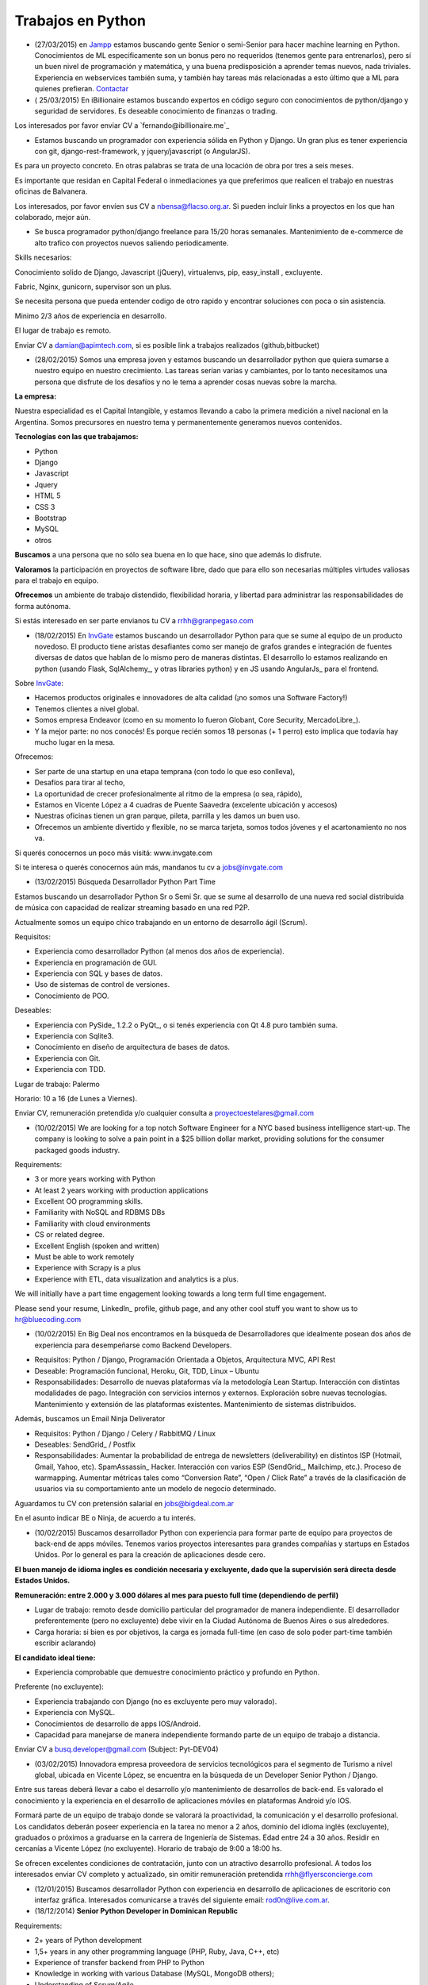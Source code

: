 
Trabajos en Python
==================

* (27/03/2015) en Jampp_ estamos buscando gente Senior o semi-Senior para hacer machine learning en Python. Conocimientos de ML especificamente son un bonus pero no requeridos (tenemos gente para entrenarlos), pero sí un buen nivel de programación y matemática, y una buena predisposición a aprender temas nuevos, nada triviales. Experiencia en webservices también suma, y también hay tareas más relacionadas a esto último que a ML para quienes prefieran. Contactar_

* ( 25/03/2015) En iBillionaire estamos buscando expertos en código seguro con conocimientos de python/django y seguridad de servidores. Es deseable conocimiento de finanzas o trading.

Los interesados por favor enviar CV a `fernando@ibillionaire.me`_

* Estamos buscando un programador con experiencia sólida en Python y Django. Un gran plus es tener experiencia con git, django-rest-framework, y jquery/javascript (o AngularJS).

Es para un proyecto concreto. En otras palabras se trata de una locación de obra por tres a seis meses.

Es importante que residan en Capital Federal o inmediaciones ya que preferimos que realicen el trabajo en nuestras oficinas de Balvanera.

Los interesados, por favor envíen sus CV a `nbensa@flacso.org.ar`_. Si pueden incluir links a proyectos en los que han colaborado, mejor aún.

* Se busca programador python/django freelance para 15/20 horas semanales. Mantenimiento de e-commerce de alto trafico con proyectos nuevos saliendo periodicamente.

Skills necesarios:

Conocimiento solido de Django, Javascript (jQuery), virtualenvs, pip, easy_install , excluyente.

Fabric, Nginx, gunicorn, supervisor son un plus.

Se necesita persona que pueda entender codigo de otro rapido y encontrar soluciones con poca o sin asistencia.

Minimo 2/3 años de experiencia en desarrollo.

El lugar de trabajo es remoto.

Enviar CV a `damian@apimtech.com`_, si es posible link a trabajos realizados (github,bitbucket)

* (28/02/2015) Somos una empresa joven y estamos buscando un desarrollador python que quiera sumarse a nuestro equipo en nuestro crecimiento. Las tareas serían varias y cambiantes, por lo tanto necesitamos una persona que disfrute de los desafíos y no le tema a aprender cosas nuevas sobre la marcha.

**La empresa:**

Nuestra especialidad es el Capital Intangible, y estamos llevando a cabo la primera medición a nivel nacional en la Argentina. Somos precursores en nuestro tema y permanentemente generamos nuevos contenidos.

**Tecnologías con las que trabajamos:**

* Python

* Django

* Javascript

* Jquery

* HTML 5

* CSS 3

* Bootstrap

* MySQL

* otros

**Buscamos** a una persona que no sólo sea buena en lo que hace, sino que además lo disfrute.

**Valoramos** la participación en proyectos de software libre, dado que para ello son necesarias múltiples virtudes valiosas para el trabajo en equipo.

**Ofrecemos** un ambiente de trabajo distendido, flexibilidad horaria, y libertad para administrar las responsabilidades de forma autónoma.

Si estás interesado en ser parte envianos tu CV a `rrhh@granpegaso.com`_

* (18/02/2015) En InvGate_ estamos buscando un desarrollador Python para que se sume al equipo de un producto novedoso. El producto tiene aristas desafiantes como ser manejo de grafos grandes e integración de fuentes diversas de datos que hablan de lo mismo pero de maneras distintas. El desarrollo lo estamos realizando en python (usando Flask, SqlAlchemy_, y otras libraries python) y en JS usando AngularJs_ para el frontend. 

Sobre InvGate_: 

- Hacemos productos originales e innovadores de alta calidad (¡no somos una Software Factory!) 

- Tenemos clientes a nivel global.

- Somos empresa Endeavor (como en su momento lo fueron Globant, Core Security, MercadoLibre_). 

- Y la mejor parte: no nos conocés! Es porque recién somos 18 personas (+ 1 perro) esto implica que todavía hay mucho lugar en la mesa. 

Ofrecemos:

- Ser parte de una startup en una etapa temprana (con todo lo que eso conlleva), 

- Desafíos para tirar al techo, 

- La oportunidad de crecer profesionalmente al ritmo de la empresa (o sea, rápido), 

- Estamos en Vicente López a 4 cuadras de Puente Saavedra (excelente ubicación y accesos)

- Nuestras oficinas tienen un gran parque, pileta, parrilla y les damos un buen uso.

- Ofrecemos un ambiente divertido y flexible, no se marca tarjeta, somos todos jóvenes y el acartonamiento no nos va.

Si querés conocernos un poco más visitá: www.invgate.com

Si te interesa o querés conocernos aún más, mandanos tu cv a `jobs@invgate.com`_

* (13/02/2015) Búsqueda Desarrollador Python Part Time

Estamos buscando un desarrollador Python Sr o Semi Sr. que se sume al desarrollo de una nueva red social distribuida de música con capacidad de realizar streaming basado en una red P2P. 

Actualmente somos un equipo chico trabajando en un entorno de desarrollo ágil (Scrum).

Requisitos:

- Experiencia como desarrollador Python (al menos dos años de experiencia).

- Experiencia en programación de GUI.

- Experiencia con SQL y bases de datos.

- Uso de sistemas de control de versiones.

- Conocimiento de POO.

Deseables:

- Experiencia con PySide_ 1.2.2 o PyQt_, o si tenés experiencia con Qt 4.8 puro también suma. 

- Experiencia con Sqlite3.

- Conocimiento en diseño de arquitectura de bases de datos.

- Experiencia con Git.

- Experiencia con TDD.

Lugar de trabajo: Palermo

Horario: 10 a 16 (de Lunes a Viernes).

Enviar CV, remuneración pretendida y/o cualquier consulta a `proyectoestelares@gmail.com`_

* (10/02/2015) We are looking for a top notch Software Engineer for a NYC based business intelligence start-up. The company is looking to solve a pain point in a $25 billion dollar market, providing solutions for the consumer packaged goods industry.

Requirements:

- 3 or more years working with Python

- At least 2 years working with production applications

- Excellent OO programming skills. 

- Familiarity with NoSQL and RDBMS DBs

- Familiarity with cloud environments

- CS or related degree.

- Excellent English (spoken and written)

- Must be able to work remotely

- Experience with Scrapy is a plus

- Experience with ETL, data visualization and analytics is a plus.

We will initially have a part time engagement looking towards a long term full time engagement.

Please send your resume, LinkedIn_ profile, github page, and any other cool stuff you want to show us to `hr@bluecoding.com`_

* (10/02/2015) En Big Deal nos encontramos en la búsqueda de Desarrolladores que idealmente posean dos años de experiencia para desempeñarse como Backend Developers.

- Requisitos: Python / Django, Programación Orientada a Objetos, Arquitectura MVC, API Rest

- Deseable: Programación funcional, Heroku, Git, TDD, Linux – Ubuntu

- Responsabilidades: Desarrollo de nuevas plataformas vía la metodología Lean Startup. Interacción con distintas modalidades de pago. Integración con servicios internos y externos. Exploración sobre nuevas tecnologías. Mantenimiento y extensión de las plataformas existentes. Mantenimiento de sistemas distribuidos.

Además, buscamos un Email Ninja Deliverator

- Requisitos: Python / Django / Celery / RabbitMQ / Linux

- Deseables: SendGrid_ / Postfix

- Responsabilidades: Aumentar la probabilidad de entrega de newsletters (deliverability) en distintos ISP (Hotmail, Gmail, Yahoo, etc). SpamAssassin_ Hacker. Interacción con varios ESP (SendGrid_, Mailchimp, etc.). Proceso de warmapping. Aumentar métricas tales como “Conversion Rate”, “Open / Click Rate” a través de la clasificación de usuarios via su comportamiento ante un modelo de negocio determinado.

Aguardamos tu CV con pretensión salarial en `jobs@bigdeal.com.ar`_

En el asunto indicar BE o Ninja, de acuerdo a tu interés.

* (10/02/2015) Buscamos desarrollador Python con experiencia para formar parte de equipo para proyectos de back-end de apps móviles. Tenemos varios proyectos interesantes para grandes compañías y startups en Estados Unidos. Por lo general es para la creación de aplicaciones desde cero.

**El buen manejo de idioma ingles es condición necesaria y excluyente, dado que la supervisión será directa desde Estados Unidos.**

**Remuneración: entre 2.000 y 3.000 dólares al mes para puesto full time (dependiendo de perfil)**

* Lugar de trabajo: remoto desde domicilio particular del programador de manera independiente. El desarrollador preferentemente (pero no excluyente) debe vivir en la Ciudad Autónoma de Buenos Aires o sus alrededores.

* Carga horaria: si bien es por objetivos, la carga es jornada full-time (en caso de solo poder part-time también escribir aclarando)

**El candidato ideal tiene:**

* Experiencia comprobable que demuestre conocimiento práctico y profundo en Python.

Preferente (no excluyente):

* Experiencia trabajando con Django (no es excluyente pero muy valorado).

* Experiencia con MySQL.

* Conocimientos de desarrollo de apps IOS/Android.

* Capacidad para manejarse de manera independiente formando parte de un equipo de trabajo a distancia.

Enviar CV a `busq.developer@gmail.com`_ (Subject: Pyt-DEV04)

* (03/02/2015) Innovadora empresa proveedora de servicios tecnológicos para el segmento de Turismo a nivel global, ubicada en Vicente López, se encuentra  en la búsqueda de un Developer Senior Python / Django.

Entre sus tareas deberá llevar a cabo el desarrollo y/o mantenimiento de desarrollos de back-end. Es valorado el conocimiento y la experiencia en el desarrollo de aplicaciones móviles en plataformas Android y/o IOS.

Formará parte de un equipo de trabajo donde se valorará la proactividad, la comunicación y el desarrollo profesional. Los candidatos deberán poseer experiencia en la tarea no menor a 2 años, dominio del idioma inglés (excluyente), graduados o próximos a graduarse en la carrera de Ingeniería de Sistemas. Edad entre 24 a 30 años. Residir en cercanías a Vicente López (no excluyente). Horario de trabajo de 9:00 a 18:00 hs.

Se ofrecen excelentes condiciones de contratación, junto con un atractivo desarrollo profesional.  A todos los interesados enviar CV completo y actualizado, sin omitir remuneración pretendida `rrhh@flyersconcierge.com`_

* (12/01/2015) Buscamos desarrollador Python con experiencia en desarrollo de aplicaciones de escritorio con interfaz gráfica. Interesados comunicarse a través del siguiente email: `rod0n@live.com.ar`_.

* (18/12/2014) **Senior Python Developer in Dominican Republic**

Requirements:

* 2+ years of Python development 

* 1,5+ years in any other programming language (PHP, Ruby, Java, C++, etc)

* Experience of transfer backend from PHP to Python

* Knowledge in working with various Database (MySQL, MongoDB others);

* Understanding of Scrum/Agile

* Upper-intermediate English (at least strong intermediate)

* Team player, strong communication skills

* Being able to fast absorb and learn new technologies should be a plus

Would be a plus:

* Magento Experience

We propose:

* Interesting project (US e-commerce market)

* International environment (http://www.fabricegrinda.com/entrepreneurship/silicon-cabarete-mvp/)

* Young and dynamic team

* Professional growth

* Competitive remuneration

Responsibilities:

* Acting as Senior Python developer

* Transfer backend from PHP to Python

* Working with Magento e-commerce platform

* Working with CTO and team of developers to solve technical challenges 

* Serving as a creative member of the team, ready to innovate and develop next generation products

* Writing scalable and clean code.

About project 

`www.lofty.com`_

We are looking for a Senior Python Developer with good experience. If you are interested in and your professional profile satisfies our requirements, we will be glad to see you in our international fast-growing team (e-commerce project). Our development team works closely together, while providing professional creativity and individual autonomy.

Please send your Skype name and CV / full LinkedIn_ profile to `iurii.bazai@gmail.com`_

* 17/12/2014 Se requieren horas freelance para dos proyectos de largo plazo.(con un mínimo de 20hs semanales por proyecto) Un proyecto se enfoca en telefonía en la nube y el otro en gestión de contenidos.

Habilidades:

Flask y/o  Django Conocimientos de virtualenv y las herramientas necesarias para configurar un entorno de desarrollo y asistir en el empaquetado y pasajes a producción (pip, easy_install,uwsgi,gunicorn ,fabric,chef, etc) -- Py.test o alguna otra herramienta de testing

Javascript Jquery , Backbone y Marionette Conocimientos de alguna herramientas para automatización  como Grunt,Bower,etc. Conocimiento de alguna herramienta de testing como Karma, BusterJS

Lugar de trabajo: remoto

enviar CV a `gaston@droptek.com`_  preferentemente con perfil de github o links para poder ver los trabajos realizados.

* **(21/11/2014)** Seleccionaremos para importante cliente:

Desarrollador Python (Ssr – Sr)

Definición de la necesidad: contribuir al desarrollo de una de las aplicaciones que forman parte del negocio principal de la organización.

Algunas de las funciones a realizar:

* Especificaciones

* Dividir los requerimientos de desarrollo en elementos más simples y traducir esta lógica en un lenguaje.

* Elaboración de posibles soluciones.

* Realizar pruebas iniciales y dejar los desarrollos listos para la instalación del programa en producción

* Evoluciones y documentación

Skill – Experiencia:

* Python: mínimo de 2 años de experiencia como desarrollador (excluyente)

* Django y HTML5 (deseable)

* Conocimiento en PHP (deseable)

* Estudiante avanzado o graduado en carreras relacionadas con IT (deseable)

Capital Federal - Relación de dependencia directa

Se solicita envío del salario en bruto pretendido  (cvs a: `afaletti@consensusgroup.net`_)

* **(17/11/2014)** En Machinalis_ estamos buscando para pronta incorporación:

+ Una persona de Córdoba para que se sume a un equipo haciendo la parte de Frontend (maquetado y desarrollo)
~~~~~~~~~~~~~~~~~~~~~~~~~~~~~~~~~~~~~~~~~~~~~~~~~~~~~~~~~~~~~~~~~~~~~~~~~~~~~~~~~~~~~~~~~~~~~~~~~~~~~~~~~~~~

**Algunas keywords:**

**Must:**

* HTML5 (todo lo que sea armado, detalles)

* Bootstrap (saber un sistema de grillas u otro framework CSS)

* Javascript

* Backbone

* Diseño responsive

* Cross browser development

* Jasmine y Sinon.js 

* Proficient use of javascript libraries, at least jquery or equivalent

* Understand written and oral english

* Be able to convert designs in graphic formats to HTML+CSS+js code

**Experiencia:** 1 año desarrollando

**Idioma:** Inglés intermedio/avanzado (ideal)

**Nice to have:**

* SASS (LESS en su defecto, mejor si los dos)

* Foundation 5 / Bootstrap3

* Bower, Grunt, Yeoman, Node.js, NPM

* Organización de aplicaciones javascript

* Nociones de UX

* BEM

* OOCSS

+ Una persona de Córdoba para que se sume a un equipo haciendo testing funcional
~~~~~~~~~~~~~~~~~~~~~~~~~~~~~~~~~~~~~~~~~~~~~~~~~~~~~~~~~~~~~~~~~~~~~~~~~~~~~~~~

**Keywords:**

* 1 Año de experiencia

* Idioma Inglés intermedio/avanzado (ideal)

* Ejecución de tareas para verificar cumplimientos de funcionalidad

* Ejecución de test automáticos en servidor de testing

* Conocer sistema de control de versiones

**Otras keywords que hacen a los Machinálicos:**

* Gustar de la comida en abundancia cualquier día

* Ser **responsable** aún cuando seas informal

* Que seas **buen tipo** y no te de lo mismo hacer las cosas bien o mal y dar una mano y compartir conocimientos con el que está a tu lado.

Quien esté interesado, mande un mail a Ignacio (de RRHH) a `idacal@machinalis.com`_, asunto **[Búsqueda Vacante "Nombre Vacante"]** o pinguee a su machinálico amigo para preguntarle más info sobre nosotros. Se agradece enviar CV actualizado o información referente a la experiencia y conocimientos.

**P.S.:** Cualquier otro que ande cerca de las cosas que hacemos y justo tenga ganas y tiempo de hacernos ping sientase libre de hacerlo que del otro palo de cosas más Pythónicas/Djangosas seguimos incorporando con cierta regularidad.

* (31/10/2014) iBillionaire, una plataforma que monitorea los portfolio de inversion de Billionarios. Busca un programador con experiencia en la construcción de aplicaciones web. Alguien que construya las API internas y externas de iBillionaire. Experiencia en Python, Django, TastyPie_, South (excluyente). Familiaridad con uno o más de los siguientes: Ubuntu, Varnish, NGINX, MySql_ Experiencia en el desarrollo de aplicaciones, sitios que utilizan REST / JSON API El candidato ideal tiene experiencia tambien en Node Js, Mongo, y Redis Requisitos: 4 años de experiencia Trabajo a tiempo completo En Buenos Aires, CABA (oficina Recoleta) Interesados enviar CV o incluir links a trabajos realizados a `raul@iBillionaire.me`_ con el subject "BackEnd_ iBillionaire".

* (29/10/2014) En `http://www.invgate.com`_ estamos buscando un web developer. Nos interesa una persona que quiera sumarse al desarrollo de un producto nuevo involucrándose en todas las etapas del proceso.

    **Experiencia y conocimientos:**

    * Desarrollo web con Python (Flask, Django, etc)

    * SQLAlchemy

    * Conocimiento sobre desarrollo de aplicaciones REST

    * Conocimiento de JQuery, Bootstrap, AngularJS (O muchas ganas de aprender)

    * Experiencia con OOP

    **Son un plus:**

    * Empaquetado / creación de instaladores

    * Experiencia trabajando o liderando equipos que trabajan con metodologías ágiles

    * Conocimiento sobre visualización de datos

    Si te interesa mandanos un mail a `jobs@invgate.com`_.

* (29/10/2014) Buscamos Software Engineer para Compañia Lider IT en Mendoza

Nuestro cliente una empresa en rápido crecimiento, se encuentra en la búsqueda de Ingenieros estrella que participen en la arquitectura, construicción y desarrollo de sus productos. Nos orientamos a aquella persona capaz de resolver retos complejos de ingeniería en todos sus productos. Como Ingeniero en estos proyectos participas de un equipo desafiante, altamente capacitado y como tarea principal será el responsable directo del desarrollo de las zonas críticas de su producto. Ayudará a diseñar y mejorar los sistemas de información, y desarrollo de otras herramientas cruciales para el sistema.  Requisitos: -Sólida experiencia en desarrollo de aplicaciones web en Python, Ruby on Rails o PHP o Java; y MySQL  -Experiencia diseñando APIs REST y arquitecturas web para los productos web de los consumidores  -Conocimiento de SQL, tecnologías NoSQL y NewSQL  -Estructuras de datos, diseño de software y programación orientada a objetos  -Sólida trayectoria de trabajo con diseño, producto e ingeniería para liderar proyectos de back-end complejos a la finalización. -Nivel de inglés intermedio/avanzado  Deseable: Javascript, CSS y HTML5  -Experiencia previa con Django o SQLAlchemy como ORM  -Diseño de base de datos y SQL quer. Si estás interesado en formar parte de proyectos de desarrollo en rápido movimiento, desafiantes con la posibilidad de desarrollarse profesionalmente en una ciudad combinando la tranquilidad y calidad de vida que ofrece Mendoza, por favor enviar sus datos a través de la posición deseada http://www.artdejobs.com.ar/empleos/software-engineer-compania-lider-it-en-mendoza/ o a Contacto: `carina.cortinez@artdecode.com.ar`_

* (29/10/2014) FRANKLABS - Buscamos Desarrolladores Django/Python con conocimientos en UI (no excluyente), HTML5 (no excluyente), y Javascript / JQuery para desarrollo de sitios y aplicaciones web/ Conocimientos requeridos: * HTML5 / CSS * Javascript / Jquery * Django/Python. Conocimientos Valorados: Conocimientos en Framework CSS Bootstrap 3 / Manejo de Heramientas de Diseño ( Illustrator y PhotoShop_) Contacto: `rr-hh@franklabs.biz`_

* (22/10/2014) SURHIVE - Buscamos Desarrollador Senior Backend. Requerimientos: amplios conocimientos en Python, Ruby o Perl. Buscamos personas apasionadas por Internet y por el desarrollo web, con alta orientación al trabajo en equipo. Comprension del diseño orientado a objetos. Sólido conocimiento en SQL. Conocimiento de HTML y CSS para desarrollorar páginas mantenibles. Residencia en la ciudad de Rosario, Santa Fe. Contacto: `rrhh@surhive.com`_

* (8/10/2014) Python or wannabe Python Dev

    En MSA_ buscamos incorporar programadores Python (de todos los niveles) con deseables conocimientos de ambiente Open Source, Linux (Ubuntu), tecnologías Web y manejo de bases de datos (SQL).
     Buscamos gente proactiva, con habilidades autodidactas y afinidad al Software Libre.
    Si pensás que puede interesarte la propuesta, no dejes de comunicarte con nosotros vía mail con el CV y/o pretensiones a <rrhh EN msa PUNTO com PUNTO ar>
     El ambiente de trabajo es distendido y tenemos una cocinera que nos cocina asi_ `y asi`_ de rico

* (8/10/2014) GRUPODIN S.A. de Córdoba Capital busca incorporar 2 desarrolladores web python, semi senior, experiencia de al menos un año, conocimientos de HTML y Java Script. Incorporación inmediata. 25 horas semanales. Interesados por favor escribir a `[[MailTo(contacto@grupo-din.com)]]`_ ó completar el formulario provisto en www.espaciodin.com/trabajos ¡Se agradece la difusión!

* (7/10/2014) En Onapsis, Buscamos programadores Python SR o SSR y Front-End JS/HTML/CSS para colaborar en proyectos de seguridad informática. Interesados pueden mandar ping a `careers@onapsis.com`_ Ref: PyHacker_

* (1/10/2014) iBillionaire, una plataforma que monitorea los portfolio de inversion de Billionarios. Busca un programador con experiencia en la construcción de aplicaciones web. Alguien que construya las API internas y externas de iBillionaire.

  * Experiencia en Python, Django, TastyPie_, South (excluyente).

  * Familiaridad con uno o más de los siguientes: Ubuntu, Varnish, NGINX, MySql_

  * Experiencia en el desarrollo de aplicaciones, sitios que utilizan REST / JSON API 

  * El candidato ideal tiene experiencia tambien en Node Js, Mongo, y Redis

    Requisitos:

    * 4 años de experiencia

    * Trabajo a tiempo completo

    * En Buenos Aires, CABA (oficina Recoleta)

    Interesados enviar CV o incluir links a trabajos realizados a `raul@iBillionaire.me`_ con el subject "BackEnd_ iBillionaire".

* (30/09/2014) Eynes http://eynes.com.ar se encuentra en la búsqueda de programadores con conocimientos de linux, base de datos postgreSQL y conocimiento del lenguaje Python (no excluyente), la búsqueda se orienta a una persona con dedicación full time. Los interesados pueden enviar CV a `rrhh@eynes.com.ar`_ indicando pretensiones económicas. 

* (16/09/2014) En Vixionar estamos en la busqueda de un Programador Python, con conocimientos de Frontend (Django), para sumar al equipo, puede ser remoto. Vixionar es un Startup donde gran parte del Team trabaja remoto, tenemos gente en Misiones, Entre Rios, y Bs As, buscamos alguien con muchas ganas de crear, en el proyecto usamos mucho Android/iOS, Mysql, Linux, Live Streaming entre otras tecnologias, es un proyecto super innovador! interesados escribir a `alejandro.ferrari@vixionar.com`_

* (02/09/2014) Eynes se encuentra en la búsqueda de programadores con conocimientos de linux, base de datos postgreSQL y conocimiento del lenguaje Python (no excluyente), la búsqueda se orienta a una persona con dedicación full time. Los interesados pueden enviar CV a `rrhh@eynes.com.ar`_ indicando pretensiones económicas. 

* (26/8/2014) Machinalis_, Hola! Buscamos desarrollador web Python Semi Senior, experiencia de al menos un año, conocimientos de HTML y Java Script. Además tener manejo de inglés oral y escrito. La incorporación es ASAP. La carga horaria es de 30 horas semanales. Interesados por favor escribir a Ignacio Dacal Méndez `[[MailTo(idacal@machinalis.com)]]`_ y podré darles más información especifica y charlamos más del asunto. Buena semana! 

* (21/08/2014) En `IT Crowd Argentina`_,  buscamos programadores Python Sr y Semi Sr para colaborar en el desarrollo de una Start-Up Web en EEUU en el area de Legal Analytics. Trabajo 100% remoto, horarios flexibles, excelente remuneración y muy buen ambiente laboral. Conocimientos de Django y Flask son un plus. Se requiere buen nivel de inglés (oral / escrito). Los interesados por favor contactarse con Alejandro Isacovich a `[[MailTo(aisacovich@itcrowdarg.com)]]`_ Ref: Python

* (20/08/2014) En Onapsis, Buscamos programadores Python SR o SSR y Front-End JS/HTML/CSS para colaborar en proyectos de seguridad informática. Interesados pueden mandar ping a `careers@onapsis.com`_ Ref: PyHacker_

* (14/08/2014) `Code Dojo GCBA`_: Si sos programador con experiencia en Python, tenés vocación docente o espíritu educador, habilidades comunicacionales y estás interesado en incentivar el aprendizaje de la programación, formar autodidactas y acompañar a los jóvenes en la exploración de plataformas educativas y ejecución de proyectos ésta es tu oportunidad para sumarte como mentor e influenciar/motivar a los futuros programadores de la comunidad.   ¿Querés participar? Enviá tu CV a: `programatufuturo@bue.edu.ar`_  Subject: DOJOS

* (12/08/2014) En Link-b estamos buscando ampliar la familia con un/a programador/a con sólidos conocimientos en PHP y/o Python. Que también haya trabajado con javascript y jquery. Que sepa maquetar un sitio desde su diseño en PSD/AI hasta entregar una HTML,CSS (o SASS), JS terminada lista para implementar. Usamos frameworks cómo Django, Compass, Foundation, jQuery y otros.

    Nosotros somos una empresa copada, joven, divertida y en pleno crecimiento, nos gusta divertirnos pero cumplir (alguien dijo asados/cerveza/plaza?). Estamos en Vicente López (Buenos Aires Norte) las oficinas son limpias, el ambiente de laburo es super ameno, hay café, té, mate y cada tanto traemos torta y todos los días hay muchas buenas vibras |:)|

    Si estas interesado/a o sabes de alguien que le puede interesar, hacele llegar este el mail. Contacto al mail `xavier@link-b.com`_ con REF: print "Hola!"

* (07/08/2014) Estamos buscando una persona para desarrollar un proyecto de control de drones UAV. Se requiere ser SSR en python y algún conocimiento/interés en aeromodelismo. Interesados enviar CV con remuneración prentendida a `dcoletti@xtech.com.ar`_. El trabajo es presencial en CABA.


* (07/08/2014) Estamos buscando una persona para desarrollar un proyecto con OpenCV. Interesados enviar CV a la cuenta `jldalla@gmail.com`_ con el asunto "CV OpenCV". Muchas gracias y saludos.

* (07/08/2014) En `http://www.invgate.com`_ estamos buscando un web developer. Nos interesa una persona que quiera sumarse al desarrollo de un producto nuevo involucrándose en todas las etapas del proceso.

    **Experiencia y conocimientos:**

    * Desarrollo web con Python

    * Conocimiento sobre desarrollo de aplicaciones REST

    * Conocimiento de JQuery, Bootstrap, AngularJS (O muchas ganas de aprender)

    * Experiencia con OOP

    **Son un plus:**

    * Flask

    * SQLAlchemy

    * Empaquetado / creación de instaladores

    * Experiencia con TDD

    * Experiencia trabajando o liderando equipos que trabajan con metodologías ágiles

    * Conocimiento sobre visualización de datos

    Si te interesa mandanos un mail a `jobs@invgate.com`_.

* (06/08/2014) En `http://www.altoros.com`_ estamos buscando un desarrollador/a Python.

  Inicialmente trabajaría en asegurar la robustez de un conjunto de `https://juju.ubuntu.com`_ programando tests de integración. Charms a trabajar: `https://jujucharms.com/precise/cassandra-12/?text=cassandra`_, Redis Cluster, couchdb, ELK (Elastickserarch, Logstassh and Kibana), Nagios, entre otros.
   Luego de este trabajo existe la posibilidad de continuar con otras tareas en Python relacionadas a Juju.
  Se requieren más de dos años de experiencia en python y buena comunicación oral en ingles dado que se requerirán sesiones de pair programming con desarrolladores de `http://www.canonical.com`_.
   La modalidad de contratación es full-time, inicialmente freelance y de un mínimo de 2 meses y medio.  Ofrecemos flexibilidad en horarios y lugar de trabajo, podes trabajar si querés en nuestras oficinas en la ciudad de Santa Fe (preferentemente) o CABA, o desde donde quieras. Es deseable que tengas disponibilidad para alguna posible reuniones presenciales en Santa Fe.
    Si te interesa envianos  CV (formato que sea), cuenta github (opcional) y pretensión monetaria a `[[MailTo(manuel.garcia@altoros.com)]]`_

* (31/07/2014) En Infoxel (startup cordobesa), estamos ampliando nuestro equipo para entrar en mercados internacionales. Tenemos proyectos desafiantes y un excelente ambiente laboral. Hay buena paga, así que busco desarrolladores django y maquetadores Senior, preferentemente de Córdoba. El que esté interesado, me puede contactar a `diegolis@infoad.com.ar`_, y conversamos.

* (31/07/2014) Python or wannabe Python Dev

    En MSA_ buscamos incorporar programadores Python (de todos los niveles) con deseables conocimientos de ambiente Open Source, Linux (Ubuntu), tecnologías Web y manejo de bases de datos (SQL).
     Buscamos gente proactiva, con habilidades autodidactas y afinidad al Software Libre.
    Si pensás que puede interesarte la propuesta, no dejes de comunicarte con nosotros vía mail con el CV y/o pretensiones a <rrhh EN msa PUNTO com PUNTO ar>

* (29/07/2014) En `IT Crowd Argentina`_,  buscamos programadores Python SR con 3 años experiencia mínima para colaborar en el desarrollo de una Start-Up Web en EEUU en el area de Legal Analytics. Trabajo 100% remoto, horarios flexibles, excelente remuneración y muy buen ambiente laboral. Conocimientos de Django y Flask son un plus. Se requiere buen nivel de inglés (oral / escrito). Los interesados por favor contactarse con Alejandro Isacovich a `[[MailTo(aisacovich@itcrowdarg.com)]]`_ Ref: Python

* (28/07/2014) Toteming_ se encuentra en la búsqueda de programadores Python, todos los seniorities, para incorporarse al equipo de tecnología de la empresa. Hacemos desarrollos web, mobile, Android, desktop (linux), juegos, análisis estadístico de datos, y más! Jugá con cosas como raspberry pi, lectores rfid, Kinect y films táctiles desarrollando productos propios de la empresa. Ambiente start-up. Interesados mandar CV a `tech@toteming.com`_. Trabajo presencial en Núñez, CABA. Freelancers/consultores remotos también bienvenidos para sumar a la cartera de la empresa.

* (23/07/2014) En Graion_ estamos en busqueda de un Python Developer Semi Senior que cuente con experiencia y conocimientos en el area. Es requisito indispensable contar con un nivel intermedio - avanzado del idioma inglés ya que trabajara en conjunto con un equipo que se encuentra en NYC. Ofrecemos excelente clima laboral, prepaga de excelencia y beneficios. A los interesados enviar CV a `recruiting@graion.com`_

* (23/07/2014) En Kenwin_ estamos buscando un programador Python Jr o Semi Sr para colaborar en el desarrollo y soporte de aplicaciones web. El trabajo es 100% remoto, el ambiente de trabajo es muy bueno. Trabajamos con Python, PostgreSQL y Linux. Se aprecia conocimientos en HTML/CSS/JS/JQuery/Linux/SQAlchemy y manejo de Inglés oral y escrito. A los interesados, mandar CV, pretensión salarial y preferencia de contratación (freelance o relación de dependencia) a `tech@kenwin.net`_.

* (18/07/2014) Intel Argentina te invita a formar parte de su equipo de desarrolladores en Córdoba! Si estas en otra provincia nosotros te ayudamos con el traslado… Actualmente estamos buscando desarrolladores en Python/Django – Frontend developers – Javascript - UI Developer (foco en JSP) - UI Developer (Foco en HTML/CSS/JS). Si estas interesado envianos tu CV a `empleos.asdc@intel.com`_

* (07/07/2014) En `Mango Payments`_ estamos buscando desarrolladores para las posiciones de Python Dev y QA Developer. Pueden ver el perfil de búsqueda en:

  * Python Dev: https://mango.hiretracking.com/mango/job/10062

  * QA Developer: https://mango.hiretracking.com/mango/job/10129

  Interesados mandar CV a `bruno.acselrad@getmango.com`_ .

* (02/07/2014) Eynes se encuentra en la búsqueda de programadores con conocimientos de linux, base de datos postgreSQL y conocimiento del lenguaje Python (no excluyente), la búsqueda se orienta a una persona con dedicación full time. Los interesados pueden enviar CV a `rrhh@eynes.com.ar`_ indicando pretensiones económicas.

* (24/06/2014) Se busca desarrollador Python/Django Part Time o Freelance, para empresa que hace desarrollo mobile. Puesto para mantener y extender funcionalidad en backends de nuestras aplicaciones, así como desarrollar nuevos productos. Se valora conocimientos en HTML, JavaScript_, Jquery y CSS. De estar interesados se pueden comunicar a través del siguiente e-mail: `alejandrodebard@idomo.info`_

* (18/06/2014) En `real trends`_ estamos buscando un programador Python para trabajar en nuestras oficinas de Palermo. Somos un *start-up* joven y en crecimiento donde desarrollamos una aplicación web con herramientas para vendedores de MercadoLibre_ utilizando su API pública. Nuestras principales tecnologías son Django, MySQL, AWS, Git y Bootstrap. Por el momento es indispensable ser monotributista. Si estás interesado enviá un mail a `patricio@real-trends.com`_, preferentemente con links a tus cuentas de GitHub_ y LinkedIn_.

* (18/06/2014) En Onapsis, Buscamos programadores Python SR o SSR y Front-End JS/HTML/CSS para colaborar en proyectos de seguridad informática. Interesados pueden mandar ping a `careers@onapsis.com`_ Ref: PyHacker_

* (09/06/2014) En Infoxel buscamos programadores senior en Python, radicados en Córdoba, que acompañen nuestro crecimiento y expansión hacia mercados internacionales. Valoramos el alto compromiso con los resultados y buena disposición. Enviá tu CV a `diegolis@infoad.com.ar`_

* (04/06/2014) Buscamos desarrollador en Python/Django para un proyecto internacional. Enviá tu CV a `hello@mobydigital.com`_

* (14/05/2014) Hola! Cómo va? Les quería comentar que en HEXACTA estamos buscando un desarrollador Python con buena experiencia en dicha tecnología! Apuntamos a gente con experiencia previa, con background académico, buen nivel inglés y con ganas de continuar creciendo en un entorno de mejora continua. El lugar de trabajo sería en nuestras oficinas, ya sea en Las Cañitas (Palermo), en La Plata, en Bahía Blanca o en Paraná, en lugares estratégicos con excelente accesibilidad. No te pierdas esta oportunidad y anímate a formar parte de nuestro equipo de trabajo!!

    En HEXACTA podemos ofrecerte: • excelente clima laboral • un equipo apasionado por la tecnología • plan de carrera y formación • capacitación técnica y en idiomas • una relación JUNTOS a largo plazo… • muchas flexibilidad • running teams, torneos de fútbol, truco, étc! • after offices, wine-tastings, fiestas.

    Buscamos la excelencia profesional sin descuidar los intereses personales de nuestra gente; porque confiamos en las capacidades de autogestión de cada uno y esto nos permite generar un ambiente distendido, flexible y dinámico. Durante los últimos años fuimos reconocidos por el Instituto Great Place to Work como una de las mejores empresas para trabajar en Argentina; y nos preocupamos a diario por continuar siéndolo; generando así un entorno que permite el desarrollo personal y profesional de nuestro equipo. Si te interesa la posición envianos tu CV a `giribarren@hexacta.com`_ con la referencia Python o para conocer más de nosotros visita nuestro sitio http://careers.hexacta.com

* (13/05/2014) Desarrollador jr o ssr Django y Javascript XTech es una empresa que hace muchos años está en el mercado de Linux y Software Libre, orientada a la infraestrucutura. Actualmente estamos consolidando un sector de desarrollo en la empresa y buscamos programadores que quieran profundizar en django y javascript y python en un ambiente tranquilo y constante capacitación. Enviar CV con remuneración pretendida a `rrhh@xtech.com.ar`_.

    Requisitos conocimiento en programación orientada a objetos conocimiento de cómo funcionan los sistemas web uso de eclipse u otra IDE de programación libre nivel básico de django y conocimiento de sintaxis python (preferentemente)

* (02/05/2014) En Falconius estamos buscando un programador freelance con unas horas disponibles por semana y con experiencia en scraping utilizando Scrapy. Las tareas a desarrollar serían scrapear nuevos sitios además de modificar y mantener scrapers ya hechos. Quién esté interesado le pedimos que mande CV/github/bitbucket/linkedin a `mfalcon@falconius.com`_.

* (25/04/2014) En Onapsis, Buscamos programadores Python SR o SSR y Front-End JS/HTML/CSS para colaborar en proyectos de seguridad informática. Interesados pueden mandar ping a `careers@onapsis.com`_ Ref: PyHacker_

* (23/04/2014) Estamos buscando un programador Python Jr o Semi Sr para ayudarnos en el desarrollo y soporte de aplicaciones web. El trabajo es 100% remoto, el ambiente de trabajo es muy bueno. El modo de contratación es como empleado (no freelance) y full time. Trabajamos con Python, PostgreSQL y Linux. Se aprecia conocimientos en HTML/CSS/JS/JQuery. Es necesario tener manejo de Inglés oral y escrito. A los interesados, mandar CV y pretensión salarial a `hackers@kenwin.net`_

* (07/03/2014) Busco programador con experiencia en Python para proyecto de análisis de datos. Requeridos: conocer la librería Pandas (o el lenguage R) muy bien. Adicionales: JavaScript_, iPython Notebook, Matplotlib y Scrappy. Para más información : federico.emiliani (at) ttwick.com

* (06/03/2014) Busco programador con experiencia en Python/Django para trabajar de forma freelance por proyecto. La carga horaria semanal promedio sería de unas 12hs semanales en principio dada la demanda actual. De estar interesados se pueden comunicar a través del siguiente e-mail: `rod0n@live.com.ar`_. Les pido me envíen CV/github/bitbucket/linkedin y remuneración horaria pretendida.

* (19/02/2014) Sr. Python Engineer (remoto) para empresa de San Francisco: En Ampush (Facebook Strategic Partner)   estamos buscando un Sr. Python Engineer que contribuya a construir una plataforma de manejo de Ads para Facebook y Twitter. El salario es en USD, para candidatos en Rosario. Más información: http://www.computrabajo.com.ar/bt-ofrd-ampush-0.htm

* (18/02/2014) En iBillionaire buscamos un programador con experiencia en la construcción de aplicaciones web. Alguien que construya las API internas y externas de iBillionaire con experiencia en Python, Django y TastyPie_ (no excluyente).

Experiencia en el desarrollo de aplicaciones / sitios que utilizan Python Experiencia crear REST / JSON API Familiaridad con uno o más de los siguientes: redistribución, memcache, nginx, mysql Interesados enviar CV o incluir links a trabajos realizados a `fernando@iBillionaire.me`_ con el subject "BackEnd_ Dev"

* (18/02/2014) En `IT Crowd Argentina`_,  buscamos programadores Python SR o SSR con 2 años experiencia minima para colaborar en el desarrollo del backend de una nueva red social norteamericana. Trabajo 100% remoto, horarios flexibles y muy buen ambiente laboral. Conocimientos de Django y Flask son un plus. Se requiere buen nivel de inglés (oral / escrito). Los interesados por favor contactarse con Alejandro Isacovich a `[[MailTo(aisacovich@itcrowdarg.com)]]`_ Ref: Python

* (14/02/2014) En Onapsis_, Buscamos programadores **Python SR o SSR** y **Front-End JS/HTML/CSS** para colaborar en proyectos de seguridad informática. Interesados pueden mandar ping a `[[MailTo(careers@onapsis.com)]]`_ Ref: PyHacker_

* (13/02/2014) Programador de FRONT-END: iBillionaire busca un Front End Programador. 2 años  de experiencia en Front-End. Conocimientos de JavaScript_, HTML, CSS. iBillionaire esta hecho en Python y el framework Django si sabes esto lenguajes aun mejor! Por favor enviar CV/Portfolio/Github a `raul@iBillionaire.me`_

* (11/02/2014) En Juju_ buscamos Desarrolladores Python con conocimientos de inglés para trabajo remoto. Se trabaja en forma directa para la expresa extranjera, sin intermediarios (su producto principal es un `buscador de trabajos`_). Postularse `aquí`_.

* (04/02/2014) En Santex estamos buscando un Desarrollador Python. Se valorará conocimiento en tecnologia relacionada: Django, XML, XPath, RestApi_, Ant, Cloud Computing, Python OpenSource_ libraries, Vagrant, Celery.

Habilidades: Conocimientos y manejo de herramientas de modelado para UML, metodología orientada a objetos, herramientas de pruebas, controlador de versiones, experiencia en el análisis, diseño y desarrollo de componentes empresariales. Trabajo en equipo, liderazgo personal y tecnológico. Ingles: avanzado. Los interesados en conocer más pueden enviar su CV a `jobs@santexgroup.com`_.

* (03/02/2014) En http://www.suremptec.com/ estamos buscando programadores python para desarrollar procesadores batch de información geoespacial (imágenes satelitales, datos vectoriales) para misión satelital argentina. Hay más información en `búsqueda python batch`_. Los interesados pueden enviar CV y pretensiones a `rrhh@suremptec.com.ar`_.

* (16/01/2014) En http://www.suremptec.com/ estamos buscando analistas programadores python para desarrollar un producto de planificación y ejecución de procesos batch para la siguiente misión satelital Argentina. Hay más información en `búsqueda python`_. Los interesados pueden enviar CV y pretensiones a `rrhh@suremptec.com.ar`_.

* (14/01/2014) En devsAr_ estamos buscando desarrolladores web python para sumarse a nuestro equipo. Trabajo tiempo completo, en relación de dependencia, en nuestra oficina de La Plata. Ofrecemos un buen clima laboral, capacitaciones diversas (incluyendo inglés), aplicando nuevas tecnologías y desarrollando proyectos innovadores. Escribinos a `rrhh@devsar.com`_ incluyendo CV.

* (9/01/2014) Analista Desarrollador Python (Ssr - Sr) -- Consensus Group solicita programadores Python para importante empresa. Python 2.3. Deseable: Experiencia en PHP / MySQL. Conocimientos Java Script, HTML, CSS. Framework Django. Ingles técnico. Estudios en Sistemas. Tiempo completo. Se ofrece relación de Dependencia. Lugar de trabajo: Capital Federal. Indicar remuneración pretendida. `jrodriguez@consensusgroup.net`_

* (7/1/2014) Machinalis_ La cosa es más o menos así: Machinalis es una empresa Argentina que hace software fundamentalmente pythónico. Laburamos en cosas de Data Mining, Machine Learning, Data Processing & Visualization, Complex Web Development otras cosas del rubro. Publicamos varios proyectos  por acá y damos regularmente charlas en la comunidad así que no sobreabundo en detalles (por cualquier cosa me pinguean por privado y les cuento más "de qué la vamos" con gusto).

    En ese contexto, estamos evaluando la incorporación en el corto plazo de una persona de Córdoba para que se sume al equipo y meta mano a las cosas de Frontend (maquetado y desarrollo) de un proyecto en particular que tiene un hito dentro de seis meses, pero con ganas de que vaya metiéndole cabeza y desarrollo a cosas típicas de Data Visualization (tales como D3.js) en las cuales como buenos backenderos por ahí nos queda un buen camino por recorrer.

    Algunas keywords que me pasan del área Operativa: Must:

    * HTML5

    * CSS3

    * Proficient use of javascript libraries, at least jquery or equivalent

    * Understand written and oral english

    * Be able to convert designs in graphic formats to HTML+CSS+js code

    Nice to have:

    * Is able to communicate fluently in english

    * Advanced javascript

    * Experience debugging javascript

    * Backbone.js or similar

    * Cross browser development

    * Functional and Asynchronus Programming

    * Require.JS

    * Javascript Good Practices

    * Automated Lint Tools JsHint_

    * Less/Sass

    * Bootstrap

    * Python / Django skills

    Nota: Haber hecho sólo un Tutorial o Proyecto en la Facultad es "bajo conocimiento" del asunto. Esto evidentemente no está mal porque nadie nace sabiendo, sólo lo digo para alinearnos respecto a la bara. Inclusive se puede tener bajo o nulo conocimiento y por alguna razón considerar ser un candidato pertinente. Otra keywords que me pasa Machinalis todo: Must:

    * Gustar de la comida en abundancia cualquier día

    * Ser *responsable* aún cuando seas informal

    * Que seas *buen tipo* y no te de lo mismo hacer las cosas bien o mal y dar una mano y compartir conocimientos con el que está a tu lado.

    Ok, entonces, al que esté interesado, mandele un mail a Ignacio (de RRHH, que está operativizando la cosa) a `idacal@machinalis.com`_ o a mí o pinguee a su machinálico amigo para preguntarle más info sobre nosotros.

    P.S.: Cualquier otro que ande cerca de las cosas que hacemos y justo tenga ganas y tiempo de hacernos ping sientase libre de hacerlo que del otro palo de cosas más Pythónicas/Djangosas seguimos incorporando con cierta regularidad.

* (7/1/2014) Ref: Front End Developer

    Dzone_, creadores de OSQA_, refcardz_ y AnswerHub_ está requiriendo programadores con muy buen conocimiento de Front End (Javascript [jQuery], Css, HTML, Freemarker), y conocimiento de Python y Java. El trabajo es Full o Part Time (pero con compromiso, conexiones diarias y disponibilidad en chat) remoto, las oficinas están en EEUU y el equipo está distribuido entre distintos lugares del planeta. Hay mucho trabajo para hacer y el equipo está en pleno crecimiento. Envianos tu CV y remuneración pretendida a `[[MailTo(javyer EN dzone PUNTO com)]]`_

* (07/01/2014) Backend Dev

    En iBillionaire buscamos un programador con experiencia en la construcción de aplicaciones web. Alguien que construya las API internas y externas de iBillionaire con experiencia en Python, Django y TastyPie_ (no excluyente).

  * Experiencia en el desarrollo de aplicaciones / sitios que utilizan Python

  * Experiencia crear REST / JSON API

  * Familiaridad con uno o más de los siguientes: redistribución, memcache, nginx,  mysql Interesados enviar CV o incluir links a trabajos realizados a `fernando@iBillionaire.me`_ con el subject "BackEnd_ Dev".

* (07/01/2014) Programador Python/Django/JS

    Buscamos Programador Python/Django/JS con espíritu hacker de los que cuando están aburridos programan, para trabajar en BitPagos_ la primer pasarela para pagos en Bitcoin de America Latina. Somos una empresa registrada en USA, indispensable hablar en ingles ya que parte del equipo esta en USA.  Si te interesa escribí a `founders@bitpagos.net`_ adjuntando CV.

* (06/01/2014) Python or wannabe Python Dev

    En MSA_ buscamos incorporar programadores Python (de todos los niveles) con deseables conocimientos de ambiente Open Source, Linux (Ubuntu), tecnologías Web y manejo de bases de datos (SQL).
     Buscamos gente proactiva, con habilidades autodidactas y afinidad al Software Libre.
    Si pensás que puede interesarte la propuesta, no dejes de comunicarte con nosotros vía mail con el CV y/o pretensiones a <rrhh EN msa PUNTO com PUNTO ar>

2013
----

* (18/12/2013) En devsAr_ estamos buscando desarrolladores web python para sumarse a nuestro equipo. Trabajo tiempo completo, en relación de dependencia, en nuestra oficina de La Plata. Ofrecemos un buen clima laboral, capacitaciones diversas (incluyendo inglés), aplicando nuevas tecnologías y desarrollando proyectos innovadores. Escribinos a `rrhh@devsar.com`_ incluyendo CV.

* (18/12/2013) Part Time o Freelance - SSr o Jr Exp - Empresa de Aplicaciones Mobile - Puesto para mantener y extender funcionalidad en backends de nuestras aplicaciones, así como desarrollar nuevos productos.

  * Twisted / Gevent / RabbitMQ / MongoEngine_ / Google App Engine

  * Enviar CV a: `cv@tipitap.com`_ con ref Python Developer

* (06/11/2013) Proveer mantenimiento y continuar desarrollo por etapas de sistema de soporte para la industria de la construcción con alcance en Argentina y Latinoamérica.

  * Backend: Python / Django / Mysql / Virtualenv / Apache / Nginz

  * Frontend: Django templates, jQuery, jQueryUI, jqGrid

  * Versionado de código: Subversion

  * Migraciones de base de datos: South

  * Enviar CV y propuestas a: `info@ddobras.com.ar`_

* (31/11/2013) Desarrollador jr o ssr Django y Javascript

    **XTech** es una empresa que hace muchos años está en el mercado de Linux y Software Libre, orientada a la infraestrucutura. Actualmente estamos consolidando un sector de desarrollo en la empresa y buscamos programadores que quieran profundizar en python, django y javascript en un ambiente tranquilo y en crecimiento. Enviar CV con remuneración pretendida a `rrhh@xtech.com.ar`_.

* (29/10/2013) Nos encontramos en búsqueda de un Python & Django Developer para trabajar en importante cliente offshore. Requisitos técnicos:

  * Skill General: Python & Django SR (excluyente)

  * Desarrollo web transaccionales high-volume/high-availability (idealmente LAMP stack)

  * Alto nivel de inglés oral y escrito

  * DB (SQL y NoSQL)

  * Experiencia en front-end  (HTML, CSS, Ajax, Javascript)

  * Django o RoR

  * Desarrollador Oracle BPM 11 g al menos un año de experiencia

  * Experiencia en contacto directo con el cliente

      Interesados enviar mail con CV adjunto a `carolina.velayos@experis.com.ar`_

* (29/10/2013) Desarrollador Django - Javascript

    Somos una empresa cordobesa en pleno crecimiento y estamos buscando un desarrollador part-time o full-time. Hacemos todo en Python, y la interfaz web en Django / Js. Si te interesa trabajar en una empresa con espíritu de startup, con desafíos diarios y potencial de crecimiento, no dudes en escribir a `diegolis@infoad.com.ar`_

* (15/10/2013) En Imzaia estamos buscando un desarrollador con experiencia en aplicaciones E-commerce usando django-oscar, django-shop o alguna similar. Interesados comunicarse a: `info@imzaia.com.ar`_

* (15/10/2013) `Brilliant.org`_, cuya misión es facilitar y promover el aprendizaje de matemáticas y física alrededor del mundo, busca desarrolladores Python/Django senior para ocupar posiciones de trabajo full-time remoto. Es imprescindible contar con una muy buena capacidad de comunicación oral y escrita del idioma Inglés, y tener voluntad de mudarse a San Francisco (Estados Unidos) en el futuro. Buscamos a aquellos desarrolladores a con vastos conocimientos de tecnologías para la web y bases de datos relacionales, con experiencia en la construcción de productos web y en entender las necesidades de los usuarios, con interés en las ciencias de la computación y los lenguajes de programación más allá de Python y JavaScript_, comunicativos, responsables, con experiencia en el desarrollo de software libre y en el trabajo en equipo, y con un interés personal por lograr que un proyecto como Brilliant.org sea exitoso.

  Ofrecemos una compensación altamente competitiva, horarios de trabajo y vacaciones flexibles, un ameno ambiente de trabajo, y cubrimos varios costos de formación profesional (libros, materiales, conferencias, cursos). En http://brilliant.theresumator.com/apply pueden encontrar más detalles sobre ésta y otras ofertas de trabajo, así como instrucciones de contacto. Please write your cover letter in English.

* (08/10/2013) En GERSolar_ (UNLu) andamos buscando un desarrollador para participar de un proyecto de investigación. Se requiere conocer: OOP, patrones de diseño, python, git, linux; se valoran conocimientos en: refactoring, testing, django. Para ver mas detalles sobre el proyecto vean el pdf de `este link`_. Quien tenga interés, debe escribirnos a `gersolar@yahoo.com.ar`_.

* En la empresa donde trabajo, Frank Collaboration (del grupo Corbis Global) estan buscando 1 programador django con 1 año de experiencia, cualquier cosa mi mail es `pablo.dalmasso@frankcollaboration.com`_, cualquier cosa no duden en preguntar.

* (20/09/2013) En Juju_ buscamos desarrolladores con experiencia en Python y buen manejo de inglés para trabajo remoto (desde casa). Es para trabajar directamente en la expresa extranjera. Para más detalles visitar `este link <http://juju.theresumator.com/apply/vnGzCB/Web-Application-Developer-Chile-Argentina.html>`__.

* (17/09/2013) Estamos buscando un desarrollador con experiencia en screen scraping/web crawling y que preferentemente sepa usar scrapy. Interesados comunicarse a: <<rod0n ARROBA live PUNTO com PUNTO ar>>

* (11/09/2013) Linux sys admin con python, requisitos :

  * Administracion de servidores Linux

  * iptables y ACLs

  * route

  * tcpdump / wireshark

  * TCP/IP

  * Relational Databases

  * HTTP

  * Python scripting

  * Nivel de Inglés:  intermedio

  * Deseables :

    * RESTFul APIs

    * NGINX

    * AWS

    * GIT

    * NoSQL databases (Cassandra, Mongo, Couch)

    El trabajo es en palermo, relacion de dep. Varios beneficios. Es para un proyecto de RTB (sistema distribuido). Aca esta el link a la oferta : http://www.linkedin.com/jobs2/view/7274479?trk=hp-feed-jymbii-jobTitle&goback=%2Enmp_*1_*1_*1_*1_*1_*1_*1_*1_*1_*1 y cualquier cosa me pueden escribir a `n.r.emiliani@gmail.com`_

* (09/09/2013) Se busca desarrollador Python/Django **JR** o **SSR** para trabajo en una start-up de viajes, la empresa cuenta con un grupo de inversores y un equipo internacional, ademas de un ambiente multicultural muy interesante.

  * Nice to have:

    * Conocimiento de Django 1.5+ (Forms, Admin)

    * Capacidad de aprendizaje rapido.

    * Manejo de entornos Linux y control de versiones.

    * Conocimiento de unit testing.

    * Buen nivel de inglés.

  * Beneficios:

    * Buena remuneración salarial.

    * Oficina amplia y de cómodo acceso ubicada en Palermo (varias líneas de colectivos y subtes cercano).

    * Mesa de ping pong, ps3.

    * Posibilidad de viajes al interior o al exterior del pais.

Interesados escribir a `tech@routeatlas.com`_ con su CV / linkedin (y link a github / bitbucket).

* (26/08/2013) Se busca desarrollador Python/Django para trabajo remoto (homeworking) en proyectos internacionales, modalidad freelance.  Se tendrán en cuenta la capacidad de resolución de problemas, y de mantener contacto con el equipo remoto.

  * Requisitos (excluyente):

    * Experiencia de al menos 3 años programando en python.

    * Experiencia mínima 2 años utilizando django.

    * Nivel de inglés: intermedio avanzado. Capacidad de lectura y comunicación básica.

  * Deseable:

    * Manejo de entorno Linux

    * Conocimientos de Javascript

    * Metodologías agiles

  * Se ofrece:

    * Homeworking

    * Tipo de contrato Freelance, por proyecto y/o  a largo plazo.

    * Horario: 10 am a 7 pm

  * S i estás interesado en participar del proceso envíanos tu CV a `rrhh@consultoracenit.com.ar`_ "Python freelance"

* (05/08/2013) Desarrollador Python Senior - Espíritu Start up

Buscamos desarrolladores Senior con experiencia en linux, bases de datos, python, y **alguna** de estas tecnologías:

1. ffmpeg, formatos y codecs de videos

#. webscraping

#. video fingerprint

Ofrecemos ser parte de un proyecto único en la región, con proyección internacional y en un ambiente de trabajo flexible, desafiante y con muy buenas condiciones para el desarrollo personal y profesional.

Les cuento un poco sobre el producto: En Infoxel desarrollamos tecnología para hacer más transparente el mundo de la publicidad. Para que los equipos de Marketing y Publicidad analicen y gestionen información estratégica sobre medios de comunicación, con herramientas online, transparentes, eficientes y simples. Somos el Google Analytics de los medios tradicionales (TV, Radios, Diarios y Revistas)  desarrollando herramientas tecnológicas, controlando la publicidad con una plataforma online, que brinda información en tiempo real.

Si les interesa, por favor enviar el CV a `ehartwig@infoxel.com`_

* (10/07/2013) Programador BackEnd_ - iBillionaire

Buscamos un programador con experiencia en la construcción de aplicaciones web. Alguien que construya las API internas y externas de iBillionaire con experiencia en Python, Django y TastyPie_ (no excluyente).

- Experiencia en el desarrollo de aplicaciones / sitios que utilizan Python

- Experiencia crear REST / JSON API

- Familiaridad con uno o más de los siguientes: redistribución, memcache, nginx,  mysql

Interesados enviar CV o incluir links a trabajos realizados a `raul@iBillionaire.me`_ con el subject "BackEnd_ Dev".

* (04/07/2013) Start up (busca programador).

Hace 2 meses lanzamos entre mi socio y yo un producto mínimo viable. Logramos recaudar 667 dolares en 3 países de Latino América con una base de datos de 800 correos electrónicos en un modelo escalable (sin publicidad). Estamos en fase de consolidación del proyecto y deseamos involucrar un SOCIO (cofundador) programador.

¿Qué buscamos?

Desarrollador web python.

Preferencias aunque no exclusividad: Django, bootstrap, manejo de backend y front-end y si es posible (maquetación). Sin embargo no damos tanta relevancia a los conocimientos como a la capacidad de emprender.

¿Qué ofrecemos?

Desde el 5% hasta el 12% de propiedad de la empresa. Salario entre 600usd y 1000usd  una vez conseguido inversionista. (Actualmente en conversaciones con 2 con fuertes Vinculos en California) Nota: Desearíamos proponer más. pero solo somos emprendedores en serie con recursos limitados.

Lo que no ofrecemos No ofrecemos una zona de Confort. No pedimos part time, ni full time, queremos un full live (el inversionista siempre busca que si su startup fracasa, él quiere que el emprendedor fracase con él). No garantizamos el éxito, pero garantizamos un nicho de mercado por explotar y técnicamente probado. No ofrecemos confianza inmediata. Ofrecemos un proceso de conocimiento mutuo que alimente la confianza. Nuestro objetivo laboral principal no es hacer dinero, es emprender, es innovar, es ayudar a otros. Es buscar la felicidad también en nuestro trabajo por lo que hacemos y no por lo que logremos. No ofrecemos una "oferta de trabajo", ofirecemos una "opción de vida". Algún(a) interesado(a) agregar usuario skype: jjcruzt

Abrazos a la comunidad python.

* (25/06/2013) Si queres trabajar con las ultimas tecnologías y con investigadores de seguridad (hackers) no dudes en enviarnos tu CV a <<careers EN onapsis PUNTO com>> Ref: PDSR04.

* (24/06/2013) Busco programador python freelance, con algo de experiencia en Django, html, css y javascript. Tengo varios proyectos. Interesados, mandar CV a <<diegolis ARROBA gmail PUNTO com>>

* (18/06/2013) (Python/Django) Somos una compañía estadounidense con inversores internacionales. Nuestro proyecto principal es un juego de Facebook próximo a ser lanzado. Como serás la persona más experimentada en Django de toda la empresa tu responsabilidad será mejorar la infraestructura. La línea correcta de código puede mejorar enormemente la experiencia de los usuarios. Contamos además con un servidor en tiempo real hecho en python, una de tus primeras tareas será mejorarlo para que soporte mucha carga y de esa manera todos puedan ver el poder de python. Nuestro lema de trabajo es "things must look nice and work properly", si estás de acuerdo te queremos adentro, y además si tenés proyectos en mente te ayudamos a darles forma y llevarlos a cabo. Estamos por abrir oficinas en Bs As asique hay espacio para crecer iykwim. `dnuske@gmail.com`_

* (16/06/2013) Estamos buscando un desarrollador con experiencia en screen scraping/web crawling y que preferentemente sepa usar scrapy. Interesados comunicarse a: <<rod0n ARROBA live PUNTO com PUNTO ar>>

* (14/06/2013) Somos un colegio de educación media de la Capital Federal y estamos buscando presupuesto por una capacitación en **Python, Django y PostreSQL**. Nuestra intención es capacitar a 4 de nuestros miembros del departamento de sistemas para hacer un desarrollo propio. La modalidad debería ser en on-site, semanal y con el objeto de obtener al fin de la capacitación el desarrollo. Estimamos en principio unas 20/30hs de capacitación a medida pero esto se puede adaptar de acuerdo a las necesidades. Comunicarse a: <<colomboleandro ARROBA pioix PUNTO edu PUNTO ar>>

* (12/06/2013) **Experto** PLONE/ZOPE en CABA, cv a `rrhh@naltu.com`_. Para desarrollo y mantenimiento de portales y sus interfaces con sistemas internos. Solo con EXPERIENCIA comprobable en portales PLONE.

* (30/05/2013) Buscamos capacitador para dictar curso introductorio de Python a un equipo de Testers, modalidad "in-company", zona Barracas - CABA. El curso debería ser de 3 a 6 clases de 2/3 horas cada una y el objetivo del mismo es que los participantes comprendan los principios del lenguaje para poder aplicarlo a un proyecto de automatización de pruebas que utiliza un framework escrito en Python. Es deseable que el instructor tenga conocimiento de JAVA. Interesados contactar a Alejandro Marcos a <<amarcos EN boldt PUNTO com PUNTO ar>> Ref: Capacitador Python

* (29/05/2013) Dzone_, creadores de OSQA_, refcardz_ y mucho más está requiriendo programadores con muy buen conocimiento de Front End (Javascript [jQuery], Css, HTML), y conocimiento de Python y Java. Además estamos requiriendo gente para Q&A. El trabajo es Full-Time (no freelancers por favor, o solo freelancers con ganas de comprometerse con una empresa) remoto, las oficinas están en EEUU y el equipo está distribuido entre distintos lugares del planeta. Hay mucho trabajo para hacer y el equipo está en pleno crecimiento. Envianos tu CV y remuneración pretendida a `[[MailTo(javyer EN dzone PUNTO com)]]`_ Ref: Front End Developer

* (27/05/2013) Necesito algún programador Python para migrar un sitio web de un servidor a otro. El trabajo es en los próximos días, así que los que tengan disponibilidad, por favor envienme un mensaje (`[[MailTo(gero_gd EN hotmail PUNTO com)]]`_). Cuento con todos los archivos de la web (css, bases de datos, etc.), el trabajo consiste en ponerla online en otro servidor y que funcione lo antes posible.

* (17/05/2013) Tengo un cliente en USA que necesita un par de developers python/django para armar un team en Argentina. Es importante que sepan inglés para mantener contacto. Si tienen algún developer amigo de confianza, por favor envíen el link. Este es el link con la descripción del trabajo: http://www.divvyhq.com/index.php/jobs/python-developer/

* (16/05/2013) En la cooperativa donde trabajo estamos buscando programadores en software libre / hackers que estén interesados en trabajar en un proyecto relacionado con los medios. Envianos un correo electronico a `[[MailTo(tic EN inaes PUNTO gob PUNTO ar)]]`_ con tu currículum, algunos enlaces a tus contribuciones a proyectos de Software Libre, Hardware Libre o de Innovación Científica y se bienvenido a nuestro equipo. http://tic.inaes.gob.ar/jobs.html

* (15/05/2013) Estamos buscando un programador de Python para un proyecto corto de aprox. 10/15 dias en la ciudad de Rosario. Interesados contactarse a Recursos Humanos <`rrhh@oceantranslations.com`_> con el Subject "Python Developer".

* (13/05/2013) Estamos buscando un programador Python/Django freelance con experiencia customizando el admin de Django (admin views, custom templates, row-level permissions). Para proyecto de aprox 1 mes de duración. Enviar CV, links o LinkedIn_, y $/hora, a `[[MailTo(py EN cvam PUNTO com PUNTO ar)]]`_

* (13/05/2013) Estamos buscando un implementador OpenERP para realizar customización de dicho sistema para una industria dedicada a la fabricación de productos plásticos. La misma ya cuenta con el sistema instalado y ya se ha realizado la adaptación de varios módulos al funcionamiento de la empresa. Sin embargo, todavía restan por realizarse modificaciones de varios aspectos, incluidos el área contable y el de fabricación. Estimamos que insumirá alrededor de seis meses. No es necesario realizar el trabajo onsite, solamente habrá reuniones periódicas de avance y para recabar requisitos. Los interesados, por favor, contactarse al mail: `[[MailTo(pablosandler EN gmail PUNTO com)]]`_

* (13/05/2013) Un equipo de Licenciados en Letras e investigadores de Tecnología educativa en el cual participo estamos buscando un programador que nos asesore para crear un software educativo de lectura y escritura que pueda ser incorporado al sistema operativo Huayra Linux de Conectar Igualdad. El proyecto se va a presentar a la beca del Fondo Nacional de las Artes. El programador formaría parte del equipo de trabajo de la beca. Los interesados pueden escribirme a esta casilla: `[[MailTo( alejogll EN hotmail PUNTO com)]]`_

* (10/05/2013) Onapsis_, Buscamos programadores **Python SR o SSR** para colaborar en proyectos de seguridad informática que va a revolucionar la industria de las aplicaciones criticas de negocio. Valoramos el conocimiento de las siguientes tecnologías: Pylons/Pyramid, ExtJS (Sencha), HTML, CSS, JavaScript_, SQLAlchemy, TDD, etc. Interesados pueden enviar un correo a `[[MailTo(careers EN onapsis PUNTO com)]]`_ Ref: PyDev_

* (08/05/2013) Busco un desarrollador Python para un proyecto en curso. Se compone un servidor en Django, con una API restful que se conecta a un cliente escrito en PySide_ (Qt). Hay mucho trabajo por delante y es un proyecto muy interesante. Contacto: `[[MailTo(raskovsky EN gmail PUNTO com)]]`_

* (06/05/2013) Empresa busca desarrollador **Python/C/C++ SSr** para tareas de Análisis, Diseño y Codificación en importantes proyectos de Ingeniería de Software vinculados a **tecnologías geoespaciales**. Se requiere: conocimiento de Python, C/C++, WebServices, GNU/Linux y buen manejo de idioma inglés. Deseable no excluyente: UML, patrones de diseño, manejo de extensiones espaciales para base de datos (PostGis, Oracle Spatial, SQLServer spatial), PHP, HTML, JavaScript, estándar de calidad ISO9001. Full time. Bs. As. Contacto: `[[MailTo(gabrielfusca EN suremptec PUNTO com PUNTO ar)]]`_

* (30/04/2013) Emprendimiento busca desarrollador freelance Python y Django. Conocimientos deseables no excluyentes: E-commerce, paypal, google wallet, e-books. Contacto: `[[MailTo(feo.luciano EN gmail PUNTO com)]]`_

* (22/04/2013) INFOXEL busca sys admin con conocimientos de Python, Bash y PHP. Full Time o Part Time. En Córdoba. Enviar CV a : `[[MailTo(rrhh EN infoxel PUNTO com)]]`_

* (22/04/2013) IURLAD busca freelancer PYTHON sobre framework DJANGO para proveer mantenimiento y continuar desarrollo de una plataforma. Valoramos el manejo del idioma inglés (intermedio), poseer gran capacidad resolutiva y demostrar compromiso con los plazos.  Enviá tu CV a `[[MailTo(dgonzalez EN iurlad PUNTO com)]]`_.

* (26/03/2013) En TradeHelm_ buscamos desarrolladores Python para trabajar en nuestras oficinas de Puerto Madero. Es imprescindible el manejo del idioma inglés (intermedio), poseer gran capacidad resolutiva y demostrar compromiso con los plazos. Ofrecemos OSDE 310, capacitaciones, cursos de inglés y un ambiente de trabajo distendido. Enviá tu CV a `[[MailTo(pmolina EN goviridian PUNTO com)]]`_.

* (21/03/2013) Emprendimiento cordobés busca programador Python/DJANGO. Full Time o Part Time. Enviar CV a : `[[MailTo(diegolis EN gmail PUNTO com)]]`_

* (05/02/2013) Empresa de Entreteminientos busca freelancers Python SR o SSR sobre framework DJANGO con solidos conocimientos de jQuery html,css,js, etc. Valoramos experiencia con bases de Datos (psql,sql,etc) y desarrollos WEB para aplicaciones de alto trafico. Enviar CV/link a linkedin a : `[[MailTo(wildecity EN gmail PUNTO com)]]`_

* (18/02/2013) Proveer mantenimiento y continuar desarrollo de sistema de tipo saas de soporte para la industria de la construcción con alcance en Argentina y Latinoamérica. Python / Django 1.4 / Mysql, Django templates, jQuery, jQueryUI, jqGrid, Git, South, django-nose, django-reversion. Enviar CV y propuestas a: `[[MailTo(info EN ddobras PUNTO com PUNTO ar)]]`_

* (11/02/2013) Onapsis_, Buscamos programadores **Python SR o SSR** para arrancar un proyecto de seguridad informática que va a revolucionar la industria de las aplicaciones criticas de negocio. Valoramos el conocimiento de las siguientes tecnologías: Pylons/Pyramid, ExtJS (Sencha), HTML, CSS, JavaScript_, SQLAlchemy, TDD, etc. Interesados pueden enviar un correo a `[[MailTo(careers EN onapsis PUNTO com)]]`_ Ref: PDSR01

* (01/02/2013) GentiSoft_, Buscamos freelance para terminar y continuar un desarrollo en Django, con una disponibilidad de por lo menos 4x5 a pagar AR$ 90 la hora ($AR 1.800 por semana). Interesados mandar CV o link a linked'in a `[[MailTo(oscar EN gentisoft PUNTO com)]]`_ Ref: Django Developer

* (31/01/2013) MSA_ busca programadores **Python** con deseables conocimientos de tecnologías Web, ambiente Open Source, Linux (Ubuntu), y manejo de bases de datos (SQL) . Buscamos gente proactiva, con habilidades autodidactas y afinidad al Software Libre. Si pensás que puede interesarte la propuesta, no dejes de comunicarte con nosotros vía mail con el CV y/o pretensiones a <rrhh EN msa PUNTO com PUNTO ar>

2012
----

* (17/12/2012) En Oony_ buscamos desarrolladores Python semi-senior full-time. Construimos un servicio para encontrar las mejores ofertas todos los días en más de 16 países. Trabajamos con Tornado, PostgreSQL, MongoDB, Sphinx, Scrapy, Fabric, RabbitMQ, JQuery y Linux todo Python! Tenemos grandes desafíos en machine learning para recomendación y categorización, manejo de gran cantidad de datos para seguir expandiéndonos y producto. Indispensable manejar inglés. Nuestras oficinas están en Palermo, buen clima de trabajo. Envianos tu CV y remuneración pretendida a `[[MailTo(jobs EN oony PUNTO com)]]`_ Ref: Python Developer

* (08/11/2012) En Onapsis_ estamos incorporando Pythonianos a nuestro equipo en Bs As! Si te gusta trabajar en un ambiente relajado con plataformas libres y en tecnologías novedosas quizás te interese escuchar un poco más lo que tenemos para contarte!! postulate enviando tu cv a  `[[MailTo(careers EN onapsis PUNTO com)]]`_.

* (01/11/2012) Pythonista, te quedan algunas horitas freelance para dedicar a Phasety ? Es una flamante empresa incubada por la Universidad Nacional de Córdoba, apuntando al desarrollo de software científico para la industria del petróleo. Mejor si tenés conocimientos de WxPython_ y Django. <<MailTo_(gaitan EN phasety

-------------------------

 CategoryHomepage_

.. ############################################################################

.. _Jampp: http://jampp.com/jobs.php

.. _Contactar: mailto:jobs@jampp.com

.. _fernando@ibillionaire.me: mailto:fernando@ibillionaire.me

.. _nbensa@flacso.org.ar: mailto:nbensa@flacso.org.ar

.. _damian@apimtech.com: mailto:damian@apimtech.com

.. _rrhh@granpegaso.com: mailto:rrhh@granpegaso.com

.. _InvGate:




.. _jobs@invgate.com: mailto:jobs@invgate.com



.. _proyectoestelares@gmail.com: mailto:proyectoestelares@gmail.com


.. _hr@bluecoding.com: mailto:hr@bluecoding.com



.. _jobs@bigdeal.com.ar: mailto:jobs@bigdeal.com.ar

.. _busq.developer@gmail.com: mailto:busq.developer@gmail.com

.. _rrhh@flyersconcierge.com: mailto:rrhh@flyersconcierge.com

.. _rod0n@live.com.ar: mailto:rod0n@live.com.ar


.. _iurii.bazai@gmail.com: mailto:iurii.bazai@gmail.com

.. _gaston@droptek.com: mailto:gaston@droptek.com

.. _afaletti@consensusgroup.net: mailto:afaletti@consensusgroup.net

.. _Machinalis: http://machinalis.com

.. _idacal@machinalis.com: mailto:idacal@machinalis.com



.. _raul@iBillionaire.me: mailto:raul@iBillionaire.me


.. _carina.cortinez@artdecode.com.ar: mailto:carina.cortinez@artdecode.com.ar


.. _rr-hh@franklabs.biz: mailto:rr-hh@franklabs.biz

.. _rrhh@surhive.com: mailto:rrhh@surhive.com

.. _MSA: http://www.msa.com.ar/

.. _asi: https://twitter.com/felipelerena/status/519896099738644480

.. _y asi: https://twitter.com/fmariluis/status/512282953213566976

.. _careers@onapsis.com: mailto:careers@onapsis.com


.. _rrhh@eynes.com.ar: mailto:rrhh@eynes.com.ar

.. _alejandro.ferrari@vixionar.com: mailto:alejandro.ferrari@vixionar.com

.. _IT Crowd Argentina: http://www.itcrowdarg.com

.. _Code Dojo GCBA: http://listas.python.org.ar/pipermail/pyar/2014-August/030812.html

.. _programatufuturo@bue.edu.ar: mailto:programatufuturo@bue.edu.ar

.. _xavier@link-b.com: mailto:xavier@link-b.com

.. _dcoletti@xtech.com.ar: mailto:dcoletti@xtech.com.ar

.. _jldalla@gmail.com: mailto:jldalla@gmail.com





.. _diegolis@infoad.com.ar: mailto:diegolis@infoad.com.ar

.. _Toteming: http://www.toteming.com/

.. _tech@toteming.com: mailto:tech@toteming.com

.. _Graion: http://www.graion.com

.. _recruiting@graion.com: mailto:recruiting@graion.com

.. _Kenwin: http://www.kenwin.net

.. _tech@kenwin.net: mailto:tech@kenwin.net

.. _empleos.asdc@intel.com: mailto:empleos.asdc@intel.com

.. _Mango Payments: http://www.getmango.com

.. _bruno.acselrad@getmango.com: mailto:bruno.acselrad@getmango.com


.. _alejandrodebard@idomo.info: mailto:alejandrodebard@idomo.info

.. _real trends: http://www.real-trends.com/

.. _patricio@real-trends.com: mailto:patricio@real-trends.com


.. _hello@mobydigital.com: mailto:hello@mobydigital.com

.. _giribarren@hexacta.com: mailto:giribarren@hexacta.com

.. _rrhh@xtech.com.ar: mailto:rrhh@xtech.com.ar

.. _mfalcon@falconius.com: mailto:mfalcon@falconius.com

.. _hackers@kenwin.net: mailto:hackers@kenwin.net

.. _fernando@iBillionaire.me: mailto:fernando@iBillionaire.me

.. _Onapsis: http://www.onapsis.com

.. _Juju: http://www.juju.com

.. _buscador de trabajos: http://www.job-search-engine.com/

.. _aquí: http://juju.theresumator.com/apply/vnGzCB/Web-Application-Developer-Chile-Argentina.html



.. _jobs@santexgroup.com: mailto:jobs@santexgroup.com

.. _búsqueda python batch: http://www.suremptec.com/es/la-empresa/trabajarensur/94-programador-python-sr-o-ssr-.html

.. _rrhh@suremptec.com.ar: mailto:rrhh@suremptec.com.ar

.. _búsqueda python: http://www.suremptec.com/es/la-empresa/trabajarensur/82-programadoresc.html

.. _devsAr: http://www.devsar.com

.. _rrhh@devsar.com: mailto:rrhh@devsar.com

.. _jrodriguez@consensusgroup.net: mailto:jrodriguez@consensusgroup.net


.. _Dzone: http://Dzone.com

.. _OSQA: http://osqa.net

.. _refcardz: http://refcardz.dzone.com/

.. _AnswerHub: http://answerhub.com

.. _BitPagos: http://www.bitpagos.net

.. _founders@bitpagos.net: mailto:founders@bitpagos.net


.. _cv@tipitap.com: mailto:cv@tipitap.com

.. _info@ddobras.com.ar: mailto:info@ddobras.com.ar

.. _carolina.velayos@experis.com.ar: mailto:carolina.velayos@experis.com.ar

.. _info@imzaia.com.ar: mailto:info@imzaia.com.ar?subject=Busqueda de desarrollador

.. _Brilliant.org: https://brilliant.org/

.. _GERSolar: http://www.gersol.unlu.edu.ar/

.. _este link: https://docs.google.com/file/d/0B1aK1isdkuGLODRTMFVWYXFuWkE/edit?usp=sharing

.. _gersolar@yahoo.com.ar: mailto:gersolar@yahoo.com.ar?subject=Busqueda de desarrollador

.. _pablo.dalmasso@frankcollaboration.com: mailto:pablo.dalmasso@frankcollaboration.com

.. _n.r.emiliani@gmail.com: mailto:n.r.emiliani@gmail.com

.. _tech@routeatlas.com: mailto:tech@routeatlas.com

.. _rrhh@consultoracenit.com.ar: mailto:rrhh@consultoracenit.com.ar

.. _ehartwig@infoxel.com: mailto:ehartwig@infoxel.com

.. _dnuske@gmail.com: mailto:dnuske@gmail.com

.. _rrhh@naltu.com: mailto:rrhh@naltu.com

.. _rrhh@oceantranslations.com: mailto:rrhh@oceantranslations.com


.. _TradeHelm: http://www.tradehelm.com

.. _GentiSoft: http://gentisoft.com

.. _Oony: http://oony.com




